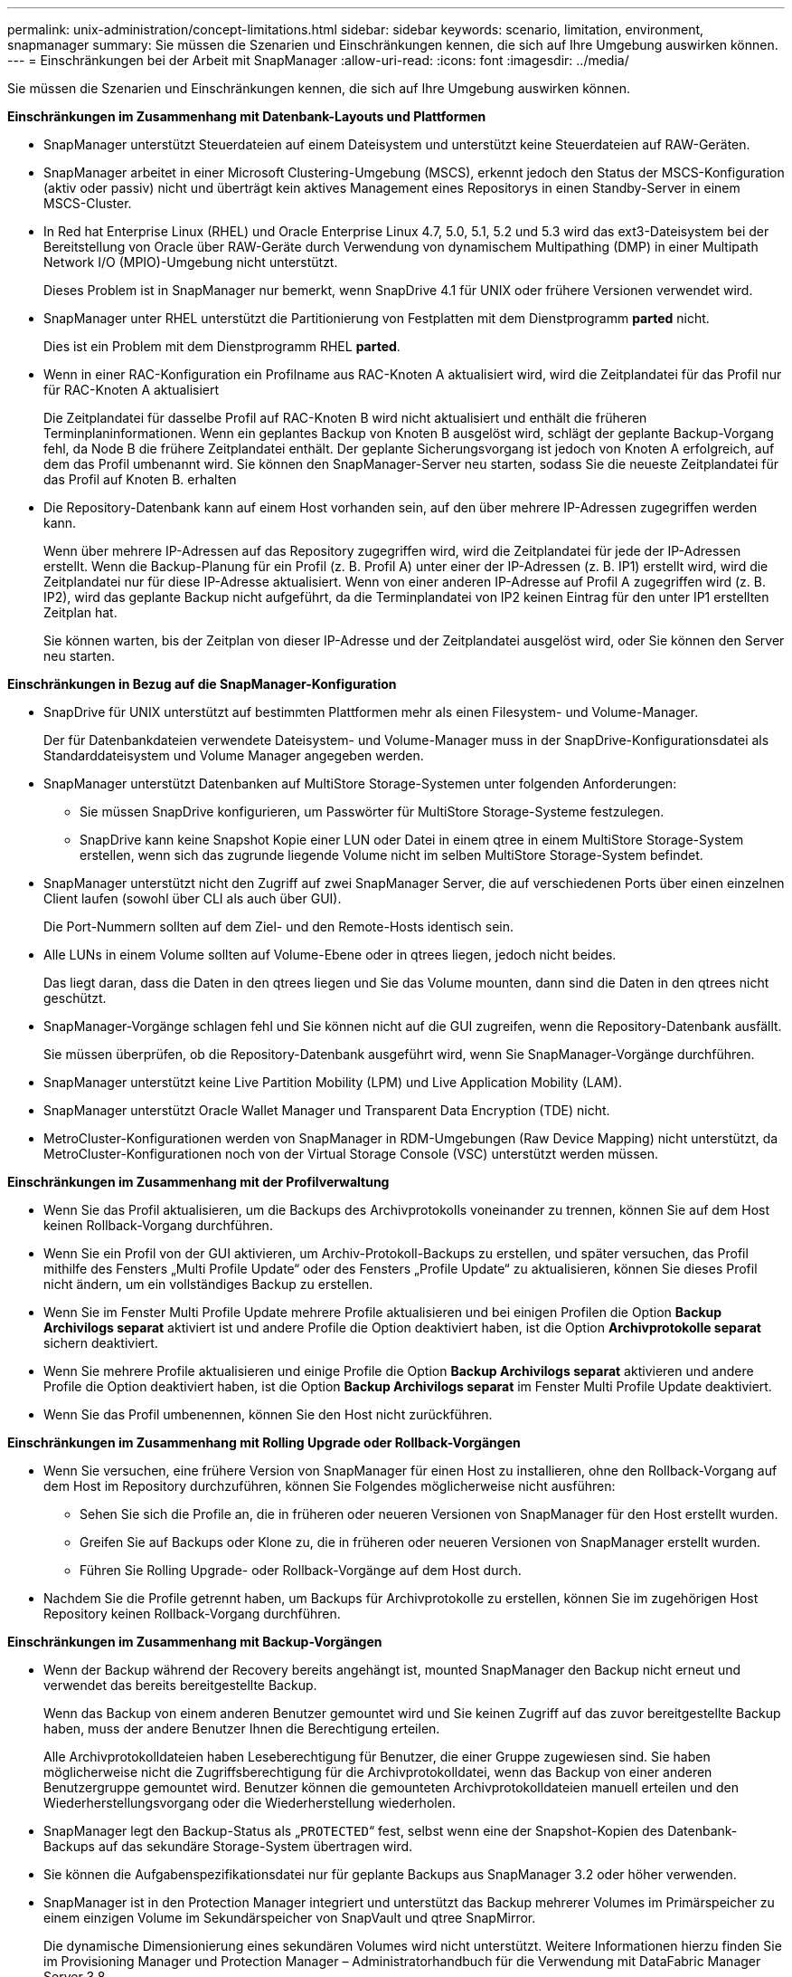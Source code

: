 ---
permalink: unix-administration/concept-limitations.html 
sidebar: sidebar 
keywords: scenario, limitation, environment, snapmanager 
summary: Sie müssen die Szenarien und Einschränkungen kennen, die sich auf Ihre Umgebung auswirken können. 
---
= Einschränkungen bei der Arbeit mit SnapManager
:allow-uri-read: 
:icons: font
:imagesdir: ../media/


[role="lead"]
Sie müssen die Szenarien und Einschränkungen kennen, die sich auf Ihre Umgebung auswirken können.

*Einschränkungen im Zusammenhang mit Datenbank-Layouts und Plattformen*

* SnapManager unterstützt Steuerdateien auf einem Dateisystem und unterstützt keine Steuerdateien auf RAW-Geräten.
* SnapManager arbeitet in einer Microsoft Clustering-Umgebung (MSCS), erkennt jedoch den Status der MSCS-Konfiguration (aktiv oder passiv) nicht und überträgt kein aktives Management eines Repositorys in einen Standby-Server in einem MSCS-Cluster.
* In Red hat Enterprise Linux (RHEL) und Oracle Enterprise Linux 4.7, 5.0, 5.1, 5.2 und 5.3 wird das ext3-Dateisystem bei der Bereitstellung von Oracle über RAW-Geräte durch Verwendung von dynamischem Multipathing (DMP) in einer Multipath Network I/O (MPIO)-Umgebung nicht unterstützt.
+
Dieses Problem ist in SnapManager nur bemerkt, wenn SnapDrive 4.1 für UNIX oder frühere Versionen verwendet wird.

* SnapManager unter RHEL unterstützt die Partitionierung von Festplatten mit dem Dienstprogramm *parted* nicht.
+
Dies ist ein Problem mit dem Dienstprogramm RHEL *parted*.

* Wenn in einer RAC-Konfiguration ein Profilname aus RAC-Knoten A aktualisiert wird, wird die Zeitplandatei für das Profil nur für RAC-Knoten A aktualisiert
+
Die Zeitplandatei für dasselbe Profil auf RAC-Knoten B wird nicht aktualisiert und enthält die früheren Terminplaninformationen. Wenn ein geplantes Backup von Knoten B ausgelöst wird, schlägt der geplante Backup-Vorgang fehl, da Node B die frühere Zeitplandatei enthält. Der geplante Sicherungsvorgang ist jedoch von Knoten A erfolgreich, auf dem das Profil umbenannt wird. Sie können den SnapManager-Server neu starten, sodass Sie die neueste Zeitplandatei für das Profil auf Knoten B. erhalten

* Die Repository-Datenbank kann auf einem Host vorhanden sein, auf den über mehrere IP-Adressen zugegriffen werden kann.
+
Wenn über mehrere IP-Adressen auf das Repository zugegriffen wird, wird die Zeitplandatei für jede der IP-Adressen erstellt. Wenn die Backup-Planung für ein Profil (z. B. Profil A) unter einer der IP-Adressen (z. B. IP1) erstellt wird, wird die Zeitplandatei nur für diese IP-Adresse aktualisiert. Wenn von einer anderen IP-Adresse auf Profil A zugegriffen wird (z. B. IP2), wird das geplante Backup nicht aufgeführt, da die Terminplandatei von IP2 keinen Eintrag für den unter IP1 erstellten Zeitplan hat.

+
Sie können warten, bis der Zeitplan von dieser IP-Adresse und der Zeitplandatei ausgelöst wird, oder Sie können den Server neu starten.



*Einschränkungen in Bezug auf die SnapManager-Konfiguration*

* SnapDrive für UNIX unterstützt auf bestimmten Plattformen mehr als einen Filesystem- und Volume-Manager.
+
Der für Datenbankdateien verwendete Dateisystem- und Volume-Manager muss in der SnapDrive-Konfigurationsdatei als Standarddateisystem und Volume Manager angegeben werden.

* SnapManager unterstützt Datenbanken auf MultiStore Storage-Systemen unter folgenden Anforderungen:
+
** Sie müssen SnapDrive konfigurieren, um Passwörter für MultiStore Storage-Systeme festzulegen.
** SnapDrive kann keine Snapshot Kopie einer LUN oder Datei in einem qtree in einem MultiStore Storage-System erstellen, wenn sich das zugrunde liegende Volume nicht im selben MultiStore Storage-System befindet.


* SnapManager unterstützt nicht den Zugriff auf zwei SnapManager Server, die auf verschiedenen Ports über einen einzelnen Client laufen (sowohl über CLI als auch über GUI).
+
Die Port-Nummern sollten auf dem Ziel- und den Remote-Hosts identisch sein.

* Alle LUNs in einem Volume sollten auf Volume-Ebene oder in qtrees liegen, jedoch nicht beides.
+
Das liegt daran, dass die Daten in den qtrees liegen und Sie das Volume mounten, dann sind die Daten in den qtrees nicht geschützt.

* SnapManager-Vorgänge schlagen fehl und Sie können nicht auf die GUI zugreifen, wenn die Repository-Datenbank ausfällt.
+
Sie müssen überprüfen, ob die Repository-Datenbank ausgeführt wird, wenn Sie SnapManager-Vorgänge durchführen.

* SnapManager unterstützt keine Live Partition Mobility (LPM) und Live Application Mobility (LAM).
* SnapManager unterstützt Oracle Wallet Manager und Transparent Data Encryption (TDE) nicht.
* MetroCluster-Konfigurationen werden von SnapManager in RDM-Umgebungen (Raw Device Mapping) nicht unterstützt, da MetroCluster-Konfigurationen noch von der Virtual Storage Console (VSC) unterstützt werden müssen.


*Einschränkungen im Zusammenhang mit der Profilverwaltung*

* Wenn Sie das Profil aktualisieren, um die Backups des Archivprotokolls voneinander zu trennen, können Sie auf dem Host keinen Rollback-Vorgang durchführen.
* Wenn Sie ein Profil von der GUI aktivieren, um Archiv-Protokoll-Backups zu erstellen, und später versuchen, das Profil mithilfe des Fensters „Multi Profile Update“ oder des Fensters „Profile Update“ zu aktualisieren, können Sie dieses Profil nicht ändern, um ein vollständiges Backup zu erstellen.
* Wenn Sie im Fenster Multi Profile Update mehrere Profile aktualisieren und bei einigen Profilen die Option *Backup Archivilogs separat* aktiviert ist und andere Profile die Option deaktiviert haben, ist die Option *Archivprotokolle separat* sichern deaktiviert.
* Wenn Sie mehrere Profile aktualisieren und einige Profile die Option *Backup Archivilogs separat* aktivieren und andere Profile die Option deaktiviert haben, ist die Option *Backup Archivilogs separat* im Fenster Multi Profile Update deaktiviert.
* Wenn Sie das Profil umbenennen, können Sie den Host nicht zurückführen.


*Einschränkungen im Zusammenhang mit Rolling Upgrade oder Rollback-Vorgängen*

* Wenn Sie versuchen, eine frühere Version von SnapManager für einen Host zu installieren, ohne den Rollback-Vorgang auf dem Host im Repository durchzuführen, können Sie Folgendes möglicherweise nicht ausführen:
+
** Sehen Sie sich die Profile an, die in früheren oder neueren Versionen von SnapManager für den Host erstellt wurden.
** Greifen Sie auf Backups oder Klone zu, die in früheren oder neueren Versionen von SnapManager erstellt wurden.
** Führen Sie Rolling Upgrade- oder Rollback-Vorgänge auf dem Host durch.


* Nachdem Sie die Profile getrennt haben, um Backups für Archivprotokolle zu erstellen, können Sie im zugehörigen Host Repository keinen Rollback-Vorgang durchführen.


*Einschränkungen im Zusammenhang mit Backup-Vorgängen*

* Wenn der Backup während der Recovery bereits angehängt ist, mounted SnapManager den Backup nicht erneut und verwendet das bereits bereitgestellte Backup.
+
Wenn das Backup von einem anderen Benutzer gemountet wird und Sie keinen Zugriff auf das zuvor bereitgestellte Backup haben, muss der andere Benutzer Ihnen die Berechtigung erteilen.

+
Alle Archivprotokolldateien haben Leseberechtigung für Benutzer, die einer Gruppe zugewiesen sind. Sie haben möglicherweise nicht die Zugriffsberechtigung für die Archivprotokolldatei, wenn das Backup von einer anderen Benutzergruppe gemountet wird. Benutzer können die gemounteten Archivprotokolldateien manuell erteilen und den Wiederherstellungsvorgang oder die Wiederherstellung wiederholen.

* SnapManager legt den Backup-Status als „`PROTECTED`“ fest, selbst wenn eine der Snapshot-Kopien des Datenbank-Backups auf das sekundäre Storage-System übertragen wird.
* Sie können die Aufgabenspezifikationsdatei nur für geplante Backups aus SnapManager 3.2 oder höher verwenden.
* SnapManager ist in den Protection Manager integriert und unterstützt das Backup mehrerer Volumes im Primärspeicher zu einem einzigen Volume im Sekundärspeicher von SnapVault und qtree SnapMirror.
+
Die dynamische Dimensionierung eines sekundären Volumes wird nicht unterstützt. Weitere Informationen hierzu finden Sie im Provisioning Manager und Protection Manager – Administratorhandbuch für die Verwendung mit DataFabric Manager Server 3.8.

* SnapManager unterstützt mit dem Post-Processing-Skript nicht das Vaulting von Backups.
* Wenn die Repository-Datenbank auf mehr als eine IP-Adresse verweist und jede IP-Adresse einen anderen Hostnamen hat, ist der Backup-Planungsvorgang für eine IP-Adresse erfolgreich, schlägt aber für die andere IP-Adresse fehl.
* Nach einem Upgrade auf SnapManager 3.4 oder höher können alle mit Nachverarbeitungsskripten unter SnapManager 3.3.1 geplanten Backups nicht aktualisiert werden.
+
Sie müssen den vorhandenen Zeitplan löschen und einen neuen Zeitplan erstellen.



*Einschränkungen im Zusammenhang mit Wiederherstellungsvorgängen*

* Wenn Sie eine indirekte Methode zur Durchführung eines Wiederherstellungsvorgangs verwenden und die für die Wiederherstellung erforderlichen Archivprotokolldateien nur bei Backups vom sekundären Speichersystem verfügbar sind, kann SnapManager die Datenbank nicht wiederherstellen.
+
Der Grund dafür ist, dass SnapManager das Backup von Archivprotokolldateien nicht vom sekundären Storage-System mounten kann.

* Wenn SnapManager eine Volume-Wiederherstellung durchführt, werden die Backupkopien des Archivprotokolls, die nach der Wiederherstellung des entsprechenden Backups erstellt werden, nicht gelöscht.
+
Wenn sich die Datendateien und das Ziel der Archivprotokolldatei auf demselben Volume befinden, können die Datendateien durch eine Wiederherstellung des Volumes wiederhergestellt werden, wenn im Ziel der Archivprotokolldatei keine Archivprotokolldateien vorhanden sind. In einem solchen Szenario gehen die Snapshot Kopien des Archivprotokolls verloren, die nach dem Backup der Dateien erstellt wurden.

+
Sie sollten nicht alle Archivprotokolldateien vom Archivprotokollziel löschen.



*Einschränkungen im Zusammenhang mit Klonvorgängen*

* Aufgrund der Geschwindigkeit, mit der die Inodes vom Speichersystem erkannt und verarbeitet werden, das das flexible Volume enthält, können Sie keine numerischen Werte zwischen 0 und 100 für den Fortschritt des Clone-Split-Vorgangs anzeigen.
* SnapManager unterstützt nicht das Empfangen von E-Mails nur für erfolgreiche Klontrennvorgänge.
* SnapManager unterstützt nur die Aufteilung eines FlexClone.
* Das Klonen des Online-Datenbank-Backups der RAC-Datenbank, die den Speicherort der externen Archivprotokolldatei verwendet, ist aufgrund eines Fehlers bei der Wiederherstellung fehlgeschlagen.
+
Das Klonen schlägt fehl, da Oracle die Archivprotokolldateien nicht für die Wiederherstellung vom externen Archivprotokollspeicherort findet und angewendet. Dies ist eine Einschränkung von Oracle. Weitere Informationen finden Sie unter Oracle Bug ID: 13528007. Oracle wendet Archivprotokoll nicht vom nicht standardmäßigen Speicherort auf dem an http://metalink.oracle.com/["Oracle Support Website"^]. Sie müssen über einen gültigen Oracle metalink-Benutzernamen und ein gültiges Kennwort verfügen.

* SnapManager 3.3 oder höher unterstützt nicht mit der XML-Datei für die Klonspezifikation, die in den Versionen vor SnapManager 3.2 erstellt wurde.
* Wenn sich temporäre Tablespaces an einem anderen Speicherort als dem Datendateien befinden, erstellt ein Klonvorgang die Tabellen im Datendateien.
+
Wenn jedoch temporäre Tablespaces Oracle Managed Files (OMFs) sind, die sich an einem anderen Speicherort als dem Datendateien befinden, erstellt der Klonvorgang nicht die Tabellen im Datendateien. Die OMFs werden nicht von SnapManager verwaltet.

* SnapManager kann eine RAC-Datenbank nicht klonen, wenn Sie die auswählen `-resetlogs` Option.


*Einschränkungen im Zusammenhang mit Archiv-Log-Dateien und Backups*

* SnapManager unterstützt keine Anschnitt von Archiv-Log-Dateien aus dem Flash-Recovery-Bereich Ziel.
* SnapManager unterstützt nicht das Aufheben von Archivprotokolldateien vom Standby-Ziel.
* Die Backups für das Archivprotokoll werden basierend auf der Aufbewahrungsdauer und der standardmäßigen stündlichen Aufbewahrungsklasse beibehalten.
+
Wenn die Klasse für die Backup-Aufbewahrung des Archivprotokolls über die SnapManager Befehlszeilenschnittstelle oder Benutzeroberfläche geändert wird, gilt die geänderte Aufbewahrungsklasse nicht für das Backup, da die Backups des Archivprotokolls basierend auf der Aufbewahrungsdauer aufbewahrt werden.

* Wenn Sie die Archivprotokolldateien aus den Zielen des Archivprotokolls löschen, enthält die Backup des Archivprotokolls keine Archivprotokolldateien, die älter sind als die fehlende Archivprotokolldatei.
+
Wenn die letzte Archivprotokolldatei fehlt, schlägt die Sicherung des Archivprotokolls fehl.

* Wenn Sie die Archivprotokolldateien aus den Archivprotokollzielen löschen, schlägt das Beschneiden von Archivprotokolldateien fehl.
* SnapManager konsolidiert die Archiv-Log-Backups, selbst wenn Sie die Archiv-Log-Dateien aus den Archiv-Log-Zielen löschen oder wenn die Archiv-Log-Dateien beschädigt sind.


*Einschränkungen im Zusammenhang mit der Änderung des Host-Namens der Zieldatenbank*

Die folgenden SnapManager Vorgänge werden nicht unterstützt, wenn Sie den Host-Namen der Zieldatenbank ändern:

* Ändern des Host-Namens der Zieldatenbank von der SnapManager-GUI.
* Rollback der Repository-Datenbank nach Aktualisierung des Host-Namens der Zieldatenbank des Profils durchführen.
* Gleichzeitige Aktualisierung mehrerer Profile für einen neuen Hostnamen der Zieldatenbank.
* Ändern des Host-Namens der Zieldatenbank, wenn ein SnapManager-Vorgang ausgeführt wird.


*Einschränkungen im Zusammenhang mit der SnapManager CLI oder GUI*

* Die CLI-Befehle von SnapManager für das `profile create` Für Vorgänge, die über die SnapManager GUI generiert werden, gibt es keine Verlaufskonfigurationsoptionen.
+
Sie können das nicht verwenden `profile create` Befehl zum Konfigurieren der Verlaufs-Aufbewahrungseinstellungen über die SnapManager-CLI.

* SnapManager zeigt die GUI in Mozilla Firefox nicht an, wenn auf dem UNIX-Client keine Java Runtime Environment (JRE) verfügbar ist.
* Wenn beim Aktualisieren des Host-Namens der Zieldatenbank mithilfe der SnapManager CLI eine oder mehrere offene SnapManager GUI-Sitzungen vorliegen, reagieren nicht alle offenen SnapManager GUI-Sitzungen.


*Einschränkungen im Zusammenhang mit SnapMirror und SnapVault*

* Das SnapVault Post-Processing-Skript wird nicht unterstützt, wenn Sie Data ONTAP 7-Mode verwenden.
* Wenn Sie ONTAP verwenden, können Sie Volume-basierte SnapRestore (VBSR) nicht auf den Backups ausführen, die in den Volumes erstellt wurden, über die SnapMirror Beziehungen festgelegt sind.
+
Dies liegt an einer ONTAP Einschränkung, die es Ihnen nicht erlaubt, die Beziehung bei der Durchführung einer VBSR zu unterbrechen. Sie können jedoch eine VBSR beim letzten oder kürzlich erstellten Backup nur ausführen, wenn die Volumes SnapVault Beziehungen eingerichtet haben.

* Wenn Sie Data ONTAP 7-Mode verwenden und eine VBSR für die Backups ausführen möchten, die in den Volumes erstellt wurden, über die SnapMirror Beziehungen festgelegt wurden, können Sie die festlegen `override-vbsr-snapmirror-check` Option auf `*ON*` In SnapDrive für UNIX.
+
Weitere Informationen dazu finden Sie in der SnapDrive-Dokumentation.

* In einigen Szenarien können Sie das letzte Backup, das mit der ersten Snapshot Kopie verbunden ist, nicht löschen, wenn das Volume eine SnapVault-Beziehung eingerichtet hat.
+
Sie können das Backup nur löschen, wenn Sie die Beziehung unterbrechen. Dieses Problem liegt an einer ONTAP-Einschränkung bei Basis-Snapshot-Kopien. In einer SnapMirror Beziehung wird die Snapshot Basiskopie von der SnapMirror Engine erstellt und in einer SnapVault Beziehung ist die Snapshot Basiskopie das Backup, das mit SnapManager erstellt wurde. Die Basis-Snapshot-Kopie verweist bei jedem Update auf das neueste Backup, das mithilfe von SnapManager erstellt wird.



*Einschränkungen im Zusammenhang mit Data Guard Standby-Datenbanken*

* SnapManager unterstützt keine Standby-Datenbanken für die logische Datenwache.
* SnapManager unterstützt keine Standby-Datenbanken für Active Data Guard.
* SnapManager erlaubt keine Online-Backups von Data Guard Standby-Datenbanken.
* SnapManager erlaubt keine partiellen Backups von Data Guard Standby-Datenbanken.
* SnapManager erlaubt nicht die Wiederherstellung von Data Guard Standby-Datenbanken.
* SnapManager erlaubt keine Beschneidung von Archivprotokolldateien für Data Guard Standby-Datenbanken.
* SnapManager unterstützt den Broker nicht.


*Verwandte Informationen*

http://mysupport.netapp.com/["Dokumentation auf der NetApp Support Site"^]
